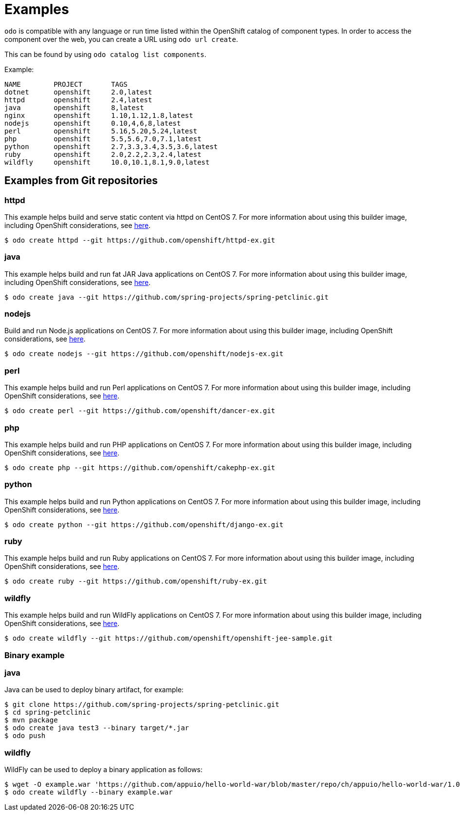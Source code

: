 = Examples

`odo` is compatible with any language or run time listed within the OpenShift catalog of component types. In order to access the component over the web, you can create a URL using `odo url create`.

This can be found by using `odo catalog list components`.

Example:

[source,sh]
----
NAME        PROJECT       TAGS
dotnet      openshift     2.0,latest
httpd       openshift     2.4,latest
java        openshift     8,latest
nginx       openshift     1.10,1.12,1.8,latest
nodejs      openshift     0.10,4,6,8,latest
perl        openshift     5.16,5.20,5.24,latest
php         openshift     5.5,5.6,7.0,7.1,latest
python      openshift     2.7,3.3,3.4,3.5,3.6,latest
ruby        openshift     2.0,2.2,2.3,2.4,latest
wildfly     openshift     10.0,10.1,8.1,9.0,latest
----

== Examples from Git repositories

=== httpd

This example helps build and serve static content via httpd on CentOS 7. For more information about using this builder image, including OpenShift considerations, see link:https://github.com/sclorg/httpd-container/blob/master/2.4/root/usr/share/container-scripts/httpd/README.md[here].

----
$ odo create httpd --git https://github.com/openshift/httpd-ex.git
----

=== java

This example helps build and run fat JAR Java applications on CentOS 7. For more information about using this builder image, including OpenShift considerations, see link:https://github.com/fabric8io-images/s2i/blob/master/README.md[here].

----
$ odo create java --git https://github.com/spring-projects/spring-petclinic.git
----

=== nodejs

Build and run Node.js applications on CentOS 7. For more information about using this builder image, including OpenShift considerations, see link:https://github.com/sclorg/s2i-nodejs-container/blob/master/8/README.md[here].

----
$ odo create nodejs --git https://github.com/openshift/nodejs-ex.git
----

=== perl

This example helps build and run Perl applications on CentOS 7. For more information about using this builder image, including OpenShift considerations, see link:https://github.com/sclorg/s2i-perl-container/blob/master/5.26/README.md[here].

----
$ odo create perl --git https://github.com/openshift/dancer-ex.git
----

=== php

This example helps build and run PHP applications on CentOS 7. For more information about using this builder image, including OpenShift considerations, see link:https://github.com/sclorg/s2i-php-container/blob/master/7.1/README.md[here].

----
$ odo create php --git https://github.com/openshift/cakephp-ex.git
----

=== python

This example helps build and run Python applications on CentOS 7. For more information about using this builder image, including OpenShift considerations, see link:https://github.com/sclorg/s2i-python-container/blob/master/3.6/README.md[here].

----
$ odo create python --git https://github.com/openshift/django-ex.git
----

=== ruby

This example helps build and run Ruby applications on CentOS 7. For more information about using this builder image, including OpenShift considerations, see link:https://github.com/sclorg/s2i-ruby-container/blob/master/2.5/README.md[here].

----
$ odo create ruby --git https://github.com/openshift/ruby-ex.git
----

=== wildfly

This example helps build and run WildFly applications on CentOS 7. For more information about using this builder image, including OpenShift considerations, see link:https://github.com/wildfly/wildfly-s2i/blob/master/README.md[here].

----
$ odo create wildfly --git https://github.com/openshift/openshift-jee-sample.git
----

Binary example
~~~~~~~~~~~~~~

=== java

Java can be used to deploy binary artifact, for example:

----
$ git clone https://github.com/spring-projects/spring-petclinic.git
$ cd spring-petclinic
$ mvn package
$ odo create java test3 --binary target/*.jar
$ odo push
----

=== wildfly

WildFly can be used to deploy a binary application as follows:

----
$ wget -O example.war 'https://github.com/appuio/hello-world-war/blob/master/repo/ch/appuio/hello-world-war/1.0.0/hello-world-war-1.0.0.war?raw=true'
$ odo create wildfly --binary example.war
----

